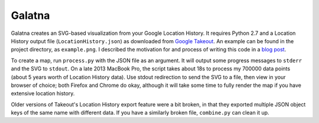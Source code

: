 Galatna
=======

Galatna creates an SVG-based visualization from your Google Location History.
It requires Python 2.7 and a Location History output file
(``LocationHistory.json``) as downloaded from `Google Takeout`_. An example
can be found in the project directory, as ``example.png``. I described the
motivation for and process of writing this code in a `blog post`_.

.. image:: https://raw.github.com/djc/galatna/master/example.png

To create a map, run ``process.py`` with the JSON file as an argument. It will
output some progress messages to ``stderr`` and the SVG to ``stdout``. On a
late 2013 MacBook Pro, the script takes about 18s to process my 700000 data
points (about 5 years worth of Location History data). Use stdout
redirection to send the SVG to a file, then view in your browser of choice;
both Firefox and Chrome do okay, although it will take some time to fully
render the map if you have extensive location history.

Older versions of Takeout's Location History export feature were a bit broken,
in that they exported multiple JSON object keys of the same name with different
data. If you have a similarly broken file, ``combine.py`` can clean it up.

.. _Google Takeout: https://www.google.com/takeout/
.. _blog post: https://dirkjan.ochtman.nl/writing/2012/11/28/tracing-a-path.html
